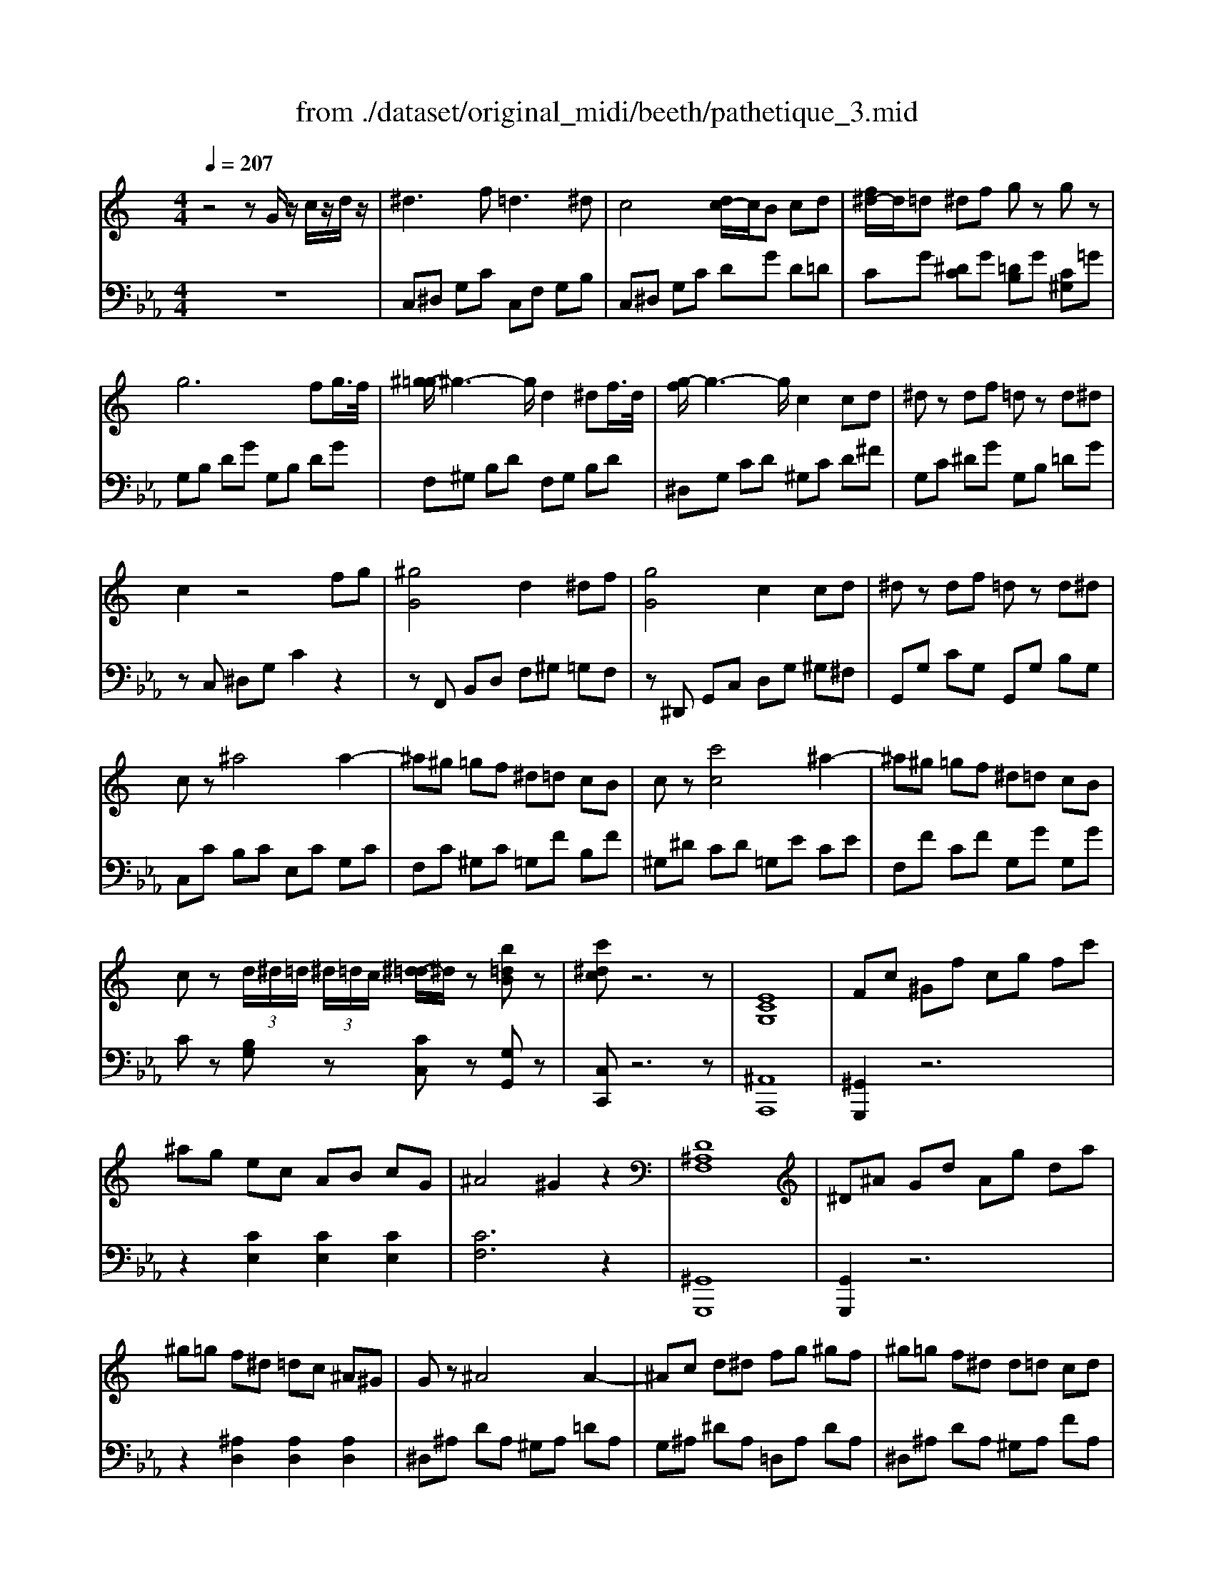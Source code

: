 X: 1
T: from ./dataset/original_midi/beeth/pathetique_3.mid
M: 4/4
L: 1/8
Q:1/4=207
K:Eb % 3 flats
V:1
%%MIDI program 1
K:C % 0 sharps
z4 zG/2z/2 c/2z/2d/2z/2| \
^d3f2<=d2^d| \
c4 [dc-]/2c/2B cd| \
[f^d-]/2d/2=d ^df gz gz|
g6 fg/2>f/2| \
[^g-=g]/2^g3-g/2 d2 ^df/2>d/2| \
[g-f]/2g3-g/2 c2 cd| \
^dz df =dz d^d|
c2 z4 fg| \
[^gG]4 d2 ^df| \
[gG]4 c2 cd| \
^dz df =dz d^d|
cz ^a4 a2-| \
^a^g =gf ^d=d cB| \
cz [c'c]4 ^a2-| \
^a^g =gf ^d=d cB|
cz  (3d/2^d/2=d/2 (3^d/2=d/2c/2 [^d-=d]/2^d/2z [b=dB]z| \
[c'^dc]z6z| \
[ECG,]8| \
Fc ^Gf cg fc'|
^ag ec AB cG| \
^A4 ^G2 z2| \
[D^A,F,]8| \
^D^A Gd Ag da|
^g=g f^d =dc ^A^G| \
Gz ^A4 A2-| \
^Ac d^d fg ^gf| \
^g=g f^d d=d cd|
f^d =dc [^A^G]2 [AG]2| \
[^A-^G][A-=G] [A-F][A-^D] [A-D][A-=D] [A-C][A-D]| \
[^A^D]c =d^d f^f ^g=f| \
^f2 ^a4 a2-|
^a2 ^d'4 =a2| \
^a4- a/2 (3=a^ac'a/2z/2=a/2| \
^a4- a/2 (3=a^ac'a/2z/2=a/2| \
z/2 (3^ac'd'c'<a (3d'^d'f'd'/2z/2=d'/2|
 (3f'^d'=d'  (3c'^a^g  (3=gf^d =d/2c/2A/2^G/2| \
 (3G^DF  (3GFD ^G4| \
 (3G^df  (3gfd ^g4| \
 (3g^df  (3gfd  (3^ag^g  (3ag=g|
 (3^c'=c'^a  (3^g=gf  (3^d=d^d e/2f/2z/2^c/2| \
z2  (3C^D^G  (3cdg c'/2z/2c'/2z/2| \
c'^a ^g/2z/2=g/2z/2 gf ^d/2z/2=d/2z/2| \
^d2 z4 ^A,2|
[FD]z [FD]z [FD]z [FD]z| \
[^A^D]6 [AD]2| \
[^G^D]4 [AFD]4| \
[^AFD]6 A2|
[f^A]z [fA]z [fA]z [fA]z| \
[^a-A]4 [a^c-]2 [bc]2| \
[c'c]2 z2 [d^GF]2 z2| \
[^dG]2 z2 z/2 (3^Ac=dc/2z/2A/2|
^d2 z2 z/2 (3^Ac=dc/2z/2A/2| \
 (3^dgf  (3d=dc  (3Bc^A  (3^G=GF| \
^D2 z2 z/2 (3^A,C=DC/2z/2A,/2| \
^D2 z2 z/2 (3^A,C=DC/2z/2A,/2|
^D2 z2 z/2 (3B,C=DC/2z/2B,/2| \
 (3F^D=D  (3^G=GF  (3dcB  (3f^d=d| \
f'6  (3^d'=d'c'| \
 (3b^g=g  (3f^d=d  (3cB^G =G/2 (3F/2^D/2=D/2C/2|
B,8-| \
B,4 zG/2z/2 c/2z/2d/2z/2| \
^d3f2<=d2^d| \
c4 [dc-]/2c/2B cd|
[f^d-]/2d/2=d ^df gz gz| \
g6 fg/2>f/2| \
[^g-=g]/2^g3-g/2 d2 ^df/2>d/2| \
[g-f]/2g3-g/2 c2 cd|
^dz df =dz d^d| \
c2 z4 fg| \
[^gG]4 d2 ^df| \
[gG]4 c2 cd|
^dz df =dz d^d| \
cz ^a4 a2-| \
^a^g =gf ^d=d cB| \
cz [c'c]4 ^a2-|
^a^g =gf ^d=d cB| \
cz  (3d/2^d/2=d/2 (3^d/2=d/2c/2 [^d-=d]/2^d/2z [b=dB]z| \
[c'^dc]z6z| \
C4 F4|
^A,4 ^D4| \
^G,4 ^C2 =C2| \
^A,2 ^G,2 =G,2 z2| \
z2 c4 F2-|
F2 ^A4 ^D2-| \
^D2 ^G2 =G2 F2| \
^D2 =D2 F2 ^D2| \
c4 [fF]4|
^A4 [^dD-]4| \
[^G-^D]2 [GC]2 [^cF]2 [=cD]2| \
[^A^C]2 [^G=C]2 [=GA,]2 ^D2| \
z2 [c'c]4 f2-|
f2 [^aA]4 ^d2-| \
[^dc-]2 [^gc]2 [=g^A]2 [f^G]2| \
[^dG]2 [=dF]2 [f^G]2 [^d=G]2| \
z6 ^d2|
c2 ^c2 f2 G2| \
^A2 ^G2 c2 D2| \
^Dz ^a2 d'2 ^c'2| \
c'4 f'4|
^a4 ^d'4| \
^g4 [^c'c]z [=c'c]z| \
[^aA]z [^gG]z [=gG]z ^cz| \
c'^a ^g=g f^d ^c=c|
^A^G =GF E^C =CA,| \
^G,=G, F,E, F,G, ^G,=G,| \
F,^D, =D,C, B,,C, D,C,| \
z/2G,,/2B,,/2D,/2 G,/2z2G,,/2C,/2^D,/2 G,/2z3/2|
z/2G,,/2D,/2F,/2 G,/2z2G,,/2C,/2^D,/2 G,/2z3/2| \
z/2G,/2B,/2D/2 G/2z2G,/2C/2^D/2 G/2z3/2| \
z/2G,/2D/2F/2 G/2z2G,/2C/2^D/2 G/2z3/2| \
z/2G/2B/2d/2 g/2z2G/2c/2^d/2 g/2z3/2|
z/2G/2d/2f/2 g/2z2G/2c/2^d/2 g/2z3/2| \
z/2 (3G^FG (3Bdgd/2z/2B/2 G/2z3/2| \
z/2 (3B^AB (3dgbg/2z/2d/2 B/2z3/2| \
z/2 (3d^cd (3fbd'b/2z/2f/2 d/2z3/2|
z/2 (3fef (3bd'f' (3d'bf'd'/2z/2b/2| \
f'6  (3^d'=d'c'| \
 (3b^g=g  (3f^d=d  (3cB^G =G/2 (3F/2^D/2=D/2C/2| \
B,8-|
B,4 zG/2z/2 c/2z/2d/2z/2| \
^d3f2<=d2^d| \
c4 [dc-]/2c/2B cd| \
[f^d-]/2d/2=d ^df gz gz|
g6 fg/2>f/2| \
[^g-=g]/2^g3-g/2 d2 ^df/2>d/2| \
[g-f]/2g3-g/2 c2 cd| \
^dz df =dz d^d|
c2 z6| \
zB, DF zf dB| \
zC ^DG zg dc| \
zE G^A za ge|
zF ^Gc fg c'f'-| \
f'2 ^d'2 =d'2 c'2| \
bz g4 g2-| \
ga bc' d'e' f'd'|
f'e' d'c' c'b ab| \
d'c' ba [gf]2 [gf]2| \
[g-f][g-e] [g-d][g-c] [g-c][g-B] [g-A][g-B]| \
[gc-][ac] bc' d'e' f'd'|
f'e' d'c' bc' e'c'| \
ba c'a gf af| \
ed fd af dc| \
 (3BGA  (3BAG c4|
 (3BGA  (3BAG c4| \
 (3BGA  (3BAG  (3dBc  (3dcB| \
 (3fed  (3cBA  (3GAG  (3FED| \
 (3ECD  (3EDC F4|
 (3Ecd  (3edc f4| \
 (3ecd  (3edc  (3gef  (3gfe| \
 (3^a=ag  (3fed  (3cBc ^c/2d/2z/2^A/2| \
z2  (3A,CF  (3Acf a/2z/2a/2z/2|
ag f/2z/2e/2z/2 ed c/2z/2B/2z/2| \
c2 z4 G2| \
[dB]z [dB]z [dB]z [dB]z| \
[gc]6 [gc]2|
[^f^dc]4 [f=dc]4| \
[gdB]2 z4 G,2| \
[DB,]z [DB,]z [DB,]z [DB,]z| \
G2- [G-B,]2 [GC-]2 [GC-]2|
[FC]z [FC]z [FD]z [FD-]D-| \
[^A-D]2 [A-D]2 [A^D-]2 [AD-]2| \
[A^D-]D [A^F]z [AF]z [AF-]F-| \
[d-^F]2 [d-F]2 [dG]2 [AF-]2|
[d-^F]2 [d-F]2 [dG]2 [dB-]2| \
[g-B]2 [g-B]2 [gc]2 [dB-]2| \
[g-B]2 [g-B]2 [gc]2 [dB-]2| \
[^g-B]2 [g-^A]2 [gB]2 d2|
g2- [g-^A]2 [gB]2 d2| \
^f2- [f-^A]2 [fB]2 d2-| \
[f-d]2 [f-^A]2 [fB-]2 B2| \
[^dcG]3f2<=d2^d|
c4 [dc-]/2c/2B cd| \
[f^d-]/2d/2=d ^df gz gz| \
g6 fg/2>f/2| \
[^g-=g]/2^g3-g/2 d2 ^df/2>d/2|
[g-f]/2g3-g/2 c2 cd| \
^dz df =dz d^d| \
cB cd ^de fg| \
^g=g ^a^g =gf ^d=d|
g^f ^g=g =f^d =dc| \
^d=d f^d =d^c ^d=d| \
c2 z2 z/2 (3c'd'e'd'/2z/2c'/2| \
f'z3 z/2 (3c'd'e'd'/2z/2c'/2|
f'z3 z/2 (3c'd'e'd'/2z/2c'/2| \
f'z [c'^f^dc]z [c'gdc]z [bg=dB]z| \
[c'g^dc]z3 z/2 (3c=ded/2z/2c/2| \
fz3 z/2 (3cded/2z/2c/2|
fz3 z/2 (3CDED/2z/2C/2| \
 (3FCD  (3^D=DC  (3^FCD  (3^D=DC| \
 (3GCD  (3^D=DC  (3ACD  (3^D=DC| \
 (3BB,C  (3DCB,  (3cCD  (3^D=DC|
 (3dD^D  (3FD=D  (3BB,C  (3DCB,| \
[cC]2 z2 g2 f/2^d/2=d/2c/2| \
dz3 f2 ^d/2=d/2c/2B/2| \
cz3 g2 f/2^d/2=d/2c/2|
dz3 f2 ^d/2=d/2c/2B/2| \
cz3 g2 f/2^d/2=d/2c/2| \
^cz3 f'4-| \
f'6  (3^d'^c'=c'|
 (3^a^g=g  (3f^d^c  (3=c/2A/2^G/2 (3=G/2F/2D/2  (3^C/2=C/2A,/2[^G,=G,]/2[F,D,]/2| \
^C,8-| \
^C,4 z2 ^G,^A,| \
C3^C2<^A,2=C|
^G,2 z4 G^A| \
c3^c2<^A2=c| \
^G2 z4 c2| \
[^f^d]2 z4 c2|
[g^d]2 z4  (3d'=d'c'| \
 (3f'^d'=d'  (3c'b^g  (3=gf^d  (3=dcB| \
c2 
V:2
%%clef bass
%%MIDI program 1
z8| \
C,^D, G,C C,F, G,B,| \
C,^D, G,C DG D=D| \
CG [^DC]G [=DB,]G [C^G,]=G|
G,B, DG G,B, DG| \
F,^G, B,D F,G, B,D| \
^D,G, CD ^G,C D^F| \
G,C ^DG G,B, =DG|
zC, ^D,G, C2 z2| \
zF,, B,,D, F,^G, =G,F,| \
z^D,, G,,C, D,G, ^G,^F,| \
G,,G, CG, G,,G, B,G,|
C,C B,C E,C G,C| \
F,C ^G,C =G,F B,F| \
^G,^D CD =G,E CE| \
F,F CF G,G G,G|
Cz [B,G,]z [CC,]z [G,G,,]z| \
[C,C,,]z6z| \
[^A,,A,,,]8| \
[^G,,G,,,]2 z6|
z2 [CE,]2 [CE,]2 [CE,]2| \
[CF,]6 z2| \
[^G,,G,,,]8| \
[G,,G,,,]2 z6|
z2 [^A,D,]2 [A,D,]2 [A,D,]2| \
^D,^A, DA, ^G,A, =DA,| \
G,^A, ^DA, =D,A, DA,| \
^D,^A, DA, ^G,A, FA,|
G,^A, ^DA, =D,A, D,A,| \
^D,^A, D,A, ^G,A, G,A,| \
^F,^A, F,A, D,A, D,A,| \
^D,^A, ^F,A, A,,A, =D,A,|
B,,^A, ^D,A, B,,=A, D,A,| \
^A,,2 [FDA,]z [^F^DA,]4| \
z2 [FD^A,]z [^F^DA,]4| \
[FD^A,]2 z2 [^GFA,]2 z2|
[^GFD^A,]2 z6| \
^D,2 z2 z/2 (3^A,C=DC/2z/2A,/2| \
^D2 z2 z/2 (3^A,C=DC/2z/2A,/2| \
^D2 z2 D2 z2|
[^D^C^A,G,]2 z6| \
 (3^G,,C,^D, G,2 z4| \
[G^D^A,]2 z2 [^GFA,]2 z2| \
[G^D]2 z6|
[^A,^G,]z [A,G,]z [A,G,]z [A,G,]z| \
[^A,G,]6 G,2| \
C4 B,4| \
^A,6 z2|
[D^G,]z [DG,]z [DG,]z [DG,]z| \
[^DG,]8| \
[^D^G,]2 z2 [^A,A,,]2 z2| \
z/2 (3^DFGF/2z/2D/2 ^G4|
 (3G^DF  (3GFD ^G4| \
[G^D]z Cz ^G,z ^A,z| \
z/2 (3^D,,F,,G,,F,,/2z/2D,,/2 ^G,,4| \
 (3G,,^D,,F,,  (3G,,F,,D,, ^G,,4|
 (3G,,^D,,F,,  (3G,,F,,D,, ^G,,4-| \
^G,,8| \
[G,,-G,,,-]8| \
[G,,G,,,]8|
[F,-D,-G,,-]8| \
[F,D,G,,]4 z4| \
C,^D, G,C C,F, G,B,| \
C,^D, G,C DG D=D|
CG [^DC]G [=DB,]G [C^G,]=G| \
G,B, DG G,B, DG| \
F,^G, B,D F,G, B,D| \
^D,G, CD ^G,C D^F|
G,C ^DG G,B, =DG| \
zC, ^D,G, C2 z2| \
zF,, B,,D, F,^G, =G,F,| \
z^D,, G,,C, D,G, ^G,^F,|
G,,G, CG, G,,G, B,G,| \
C,C B,C E,C G,C| \
F,C ^G,C =G,F B,F| \
^G,^D CD =G,E CE|
F,F CF G,G G,G| \
Cz [B,G,]z [CC,]z [G,G,,]z| \
[C,C,,]z4^G,, C,^D,| \
^G,4 ^C,4|
G,4 C,4| \
F,2 ^A,,4 C,2| \
^C,2 D,2 ^D,2 D,,2| \
^G,,4 ^C,4|
G,,4 C,4| \
F,,4 G,,2 ^G,,2| \
A,,2 ^A,,2 ^D,,2 z2| \
z2 [C^G,]4 [F,-^C,-]2|
[F,^C,]2 [^A,G,]4 [^D,-=C,-]2| \
[^D,C,]2 [^G,F,]2 ^A,,2 C,2| \
^C,2 D,2 ^D,2 z2| \
[C^G,]4 [F^C]4|
[^A,G,]4 [^DC]4| \
F,4 G,2 ^G,2| \
A,2 ^A,2 ^D,2 D2| \
D2 ^D2 ^F2 A,2|
^A,z4z [^C^D,]2| \
[C^G,]2 z4 [G,^A,,]2| \
[G,^D,]2 z3d/2z/2 f/2z/2g/2z/2| \
^g=g f^d ^c=c ^A^G|
GF ^D^C =C^A, ^G,=G,| \
F,^D, ^C,=C, ^A,,=A,, ^A,,C,| \
^C,=C, ^C,D, ^D,F, ^F,G,| \
^G,,4 ^C,4|
G,,4 C,4| \
F,,4 [F,,-F,,,-]4| \
[F,,F,,,]4 [^F,,F,,,]4| \
G,,,2 zD,,/2B,,,/2 G,,,/2z2z/2^D,,/2C,,/2|
G,,,/2z2z/2F,,/2D,,/2 G,,,/2z2z/2^D,,/2C,,/2| \
G,,,/2z2z/2D,/2B,,/2 G,,/2z2z/2^D,/2C,/2| \
G,,/2z2z/2F,/2D,/2 G,,/2z2z/2^D,/2C,/2| \
G,,/2z2z/2D/2B,/2 G,/2z2z/2^D/2C/2|
G,/2z2z/2F/2D/2 G,/2z2z/2^D/2C/2| \
G,/2z4z3/2  (3G,D,B,,| \
G,,2 z4  (3G,D,B,,| \
G,,2 z4  (3G,,D,,B,,,|
G,,,2 z6| \
[G,,-G,,,-]8| \
[G,,G,,,]8| \
[F,-D,-G,,-]8|
[F,D,G,,]4 z4| \
C,^D, G,C C,F, G,B,| \
C,^D, G,C DG D=D| \
CG [^DC]G [=DB,]G [C^G,]=G|
G,B, DG G,B, DG| \
F,^G, B,D F,G, B,D| \
^D,G, CD ^G,C D^F| \
G,C ^DG G,B, =DG|
zC,, ^D,,G,, C,D, F,G,| \
^G,4 D,2 ^D,F,| \
G,4 C,2 ^A,C| \
^C4 G,2 ^G,^A,|
C4 F,2 z2| \
[C^G,-]2 [FG,]2 [CG,-]2 [^FG,]2| \
G,2 G2 F2 G2| \
E2 G2 B,2 G2|
C2 G2 [d-F]2 [dG]2| \
[c-E]2 [cG]2 B,2 G2| \
C2 G2 F2 G2| \
E2 G2 B,2 G2|
C2 G2 [cE-]2 [GE]2| \
[cF-]2 [AF]2 [^cF-]2 [AF]2| \
[dF]2 A2 F2 ^F2| \
G/2z4 (3DE^FE/2z/2D/2|
G/2z4 (3DE^FE/2z/2D/2| \
G/2z3z/2 G2 z2| \
[FDB,G,]2 z6| \
C,2 z2 z/2 (3G,A,B,A,/2z/2G,/2|
C2 z2 z/2 (3G,A,B,A,/2z/2G,/2| \
C2 z2 C2 z2| \
[C^A,G,E,]2 z6| \
 (3F,,A,,C, F,2 z4|
[ECG,]2 z2 [FDG,]2 z2| \
[EC]2 z6| \
[GF]z [GF]z [GF]z [GF]z| \
[GE]6 E2|
A4 A4| \
G2 z6| \
[G,F,]z [G,F,]z [G,F,]z [G,F,]z| \
[G,^D,]6 D,2|
^G,z G,z [^A,G,]z [A,G,]z| \
[^A,G,]6 G,2| \
Cz [^DC]z [DC]z [DC]z| \
[DB,]6 [^DC]2|
[DB,]6 [^GF]2| \
[G^D]6 [^GF]2| \
[G^D]6 [^GF]2| \
z8|
z8| \
z8| \
z6 G,,2| \
C,^D, G,C C,F, G,B,|
C,^D, G,C DG D=D| \
CG [^DC]G [=DB,]G [C^G,]=G| \
G,B, DG G,B, DG| \
F,^G, B,D F,G, B,D|
^D,G, CD ^G,C D^F| \
G,C ^DG G,B, =DG| \
C2 z6| \
F,,^G,, B,,D, F,,G,, B,,D,|
^D,,G,, C,D, ^G,,C, D,^F,| \
G,,C, ^D,G, G,,G, G,,G,| \
C,C B,C ^A,C G,C| \
^G,C F,C ^A,C =G,C|
^G,C F,C ^A,C =G,C| \
^G,z [G,^D,C,G,,]z [=G,D,C,G,,]z [G,=D,B,,G,,]z| \
C,,C, B,,C, ^A,,C, G,,C,| \
^G,,C, F,,C, ^A,,C, =G,,C,|
^G,,C, F,,C, ^A,,C, =G,,C,| \
^G,,2 [G,G,,]2 z2 [G,^D,C,G,,]z| \
z2 [G,^D,C,G,,]z3 [^F,D,C,F,,]z| \
z2 [F,D,B,,F,,]z3 [^D,C,G,,D,,]z|
z2 [F,D,^G,,F,,]z3 [=G,D,B,,G,,]z| \
[C,C,,]z [CG,^D,]6| \
[DC^G,F,]z [DB,=G,]6| \
[CG,^D,]z [CG,D,]6|
[DC^G,F,]z [DB,=G,]6| \
[CG,^D,]z [CG,D,]6| \
[^C^G,F,]z [CG,F,]4 [CG,F,]z| \
[^D-^C-^A,-G,-]8|
[^D^C^A,G,]4 z4| \
[G,,-^D,,-G,,,-]8| \
[G,,^D,,G,,,]4 z4| \
[^D,^G,,-]4 [^C,G,,]4|
[C,^G,,]2 z6| \
[^D^G,-]4 [^CG,]4| \
[C^G,]2 z6| \
^G2 z6|
G2 z6| \
[G,D,B,,G,,]2 z6| \
[C,G,,^D,,C,,]2 
